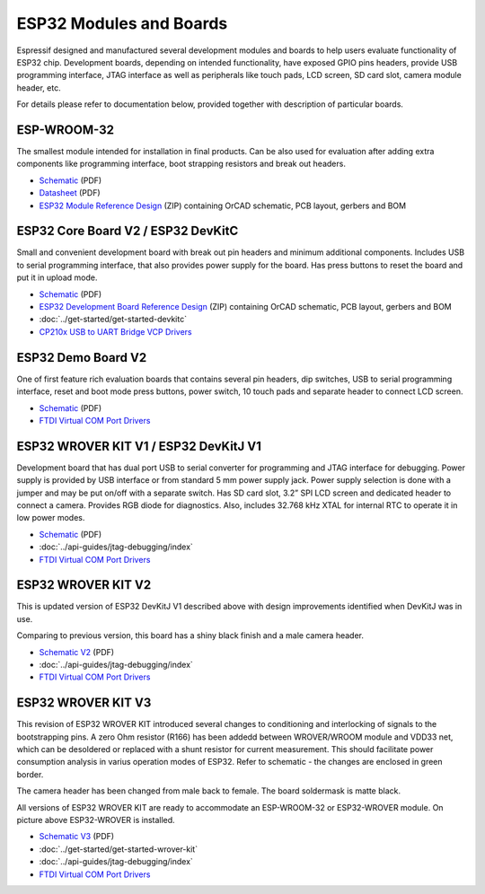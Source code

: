 ESP32 Modules and Boards
========================

Espressif designed and manufactured several development modules and boards to help users evaluate functionality of ESP32 chip. Development boards, depending on intended functionality, have exposed GPIO pins headers, provide USB programming interface, JTAG interface as well as peripherals like touch pads, LCD screen, SD card slot, camera module header, etc.

For details please refer to documentation below, provided together with description of particular boards.


ESP-WROOM-32
------------

The smallest module intended for installation in final products. Can be also used for evaluation after adding extra components like programming interface, boot strapping resistors and break out headers.

.. image:: http://dl.espressif.com/dl/schematics/pictures/esp-wroom-32.jpg
    :align: center
    :width: 40%
    :alt: ESP-WROOM-32 module (front and back)

* `Schematic <http://dl.espressif.com/dl/schematics/ESP-WROOM-32-v3.2_sch.pdf>`__ (PDF)
* `Datasheet <http://espressif.com/sites/default/files/documentation/esp-wroom-32_datasheet_en.pdf>`__ (PDF)
* `ESP32 Module Reference Design <https://espressif.com/sites/default/files/documentation/esp32_module_reference_design.zip>`_ (ZIP) containing OrCAD schematic, PCB layout, gerbers and BOM

   
ESP32 Core Board V2 / ESP32 DevKitC
-----------------------------------

Small and convenient development board with break out pin headers and minimum additional components. Includes USB to serial programming interface, that also provides power supply for the board. Has press buttons to reset the board and put it in upload mode. 

.. image:: http://dl.espressif.com/dl/schematics/pictures/esp32-core-board-v2.jpg
    :align: center
    :width: 50%
    :alt: ESP32 Core Board V2 / ESP32 DevKitC board

* `Schematic <http://dl.espressif.com/dl/schematics/ESP32-Core-Board-V2_sch.pdf>`__ (PDF)
* `ESP32 Development Board Reference Design <https://espressif.com/sites/default/files/documentation/esp32_development_board_reference_design.zip>`_ (ZIP) containing OrCAD schematic, PCB layout, gerbers and BOM
* :doc:`../get-started/get-started-devkitc`
* `CP210x USB to UART Bridge VCP Drivers <http://www.silabs.com/products/development-tools/software/usb-to-uart-bridge-vcp-drivers>`_


ESP32 Demo Board V2
-------------------

One of first feature rich evaluation boards that contains several pin headers, dip switches, USB to serial programming interface, reset and boot mode press buttons, power switch, 10 touch pads and separate header to connect LCD screen.

.. image:: http://dl.espressif.com/dl/schematics/pictures/esp32-demo-board-v2.jpg
    :align: center
    :alt: ESP32 Demo Board V2 board

* `Schematic <http://dl.espressif.com/dl/schematics/ESP32-Demo-Board-V2_sch.pdf>`__ (PDF)
* `FTDI Virtual COM Port Drivers`_


ESP32 WROVER KIT V1 / ESP32 DevKitJ V1
--------------------------------------

Development board that has dual port USB to serial converter for programming and JTAG interface for debugging. Power supply is provided by USB interface or from standard 5 mm power supply jack. Power supply selection is done with a jumper and may be put on/off with a separate switch. Has SD card slot, 3.2” SPI LCD screen and dedicated header to connect a camera. Provides RGB diode for diagnostics. Also, includes 32.768 kHz XTAL for internal RTC to operate it in low power modes.

.. image:: http://dl.espressif.com/dl/schematics/pictures/esp32-devkitj-v1.jpg
    :align: center
    :width: 90%
    :alt: ESP32 WROVER KIT V1 / ESP32 DevKitJ V1 board

* `Schematic <http://dl.espressif.com/dl/schematics/ESP32-DevKitJ-v1_sch.pdf>`__ (PDF)
* :doc:`../api-guides/jtag-debugging/index`
* `FTDI Virtual COM Port Drivers`_


ESP32 WROVER KIT V2
-------------------

This is updated version of ESP32 DevKitJ V1 described above with design improvements identified when DevKitJ was in use.

.. image:: http://dl.espressif.com/dl/schematics/pictures/esp-wrover-kit-v2.jpg
   :align: center
   :width: 90%
   :alt: ESP32 WROVER KIT V2 board

Comparing to previous version, this board has a shiny black finish and a male camera header.

* `Schematic V2 <http://dl.espressif.com/dl/schematics/ESP-WROVER-KIT_SCH-2.pdf>`__ (PDF)
* :doc:`../api-guides/jtag-debugging/index`
* `FTDI Virtual COM Port Drivers`_


ESP32 WROVER KIT V3
-------------------

This revision of ESP32 WROVER KIT introduced several changes to conditioning and interlocking of signals to the bootstrapping pins. A zero Ohm resistor (R166) has been addedd between WROVER/WROOM module and VDD33 net, which can be desoldered or replaced with a shunt resistor for current measurement. This should facilitate power consumption analysis in varius operation modes of ESP32. Refer to schematic - the changes are enclosed in green border. 

.. image:: http://dl.espressif.com/dl/schematics/pictures/esp-wrover-kit-v3.jpg
   :align: center
   :width: 90%
   :alt: ESP32 WROVER KIT V3 board

The camera header has been changed from male back to female. The board soldermask is matte black.

All versions of ESP32 WROVER KIT are ready to accommodate an ESP-WROOM-32 or ESP32-WROVER module. On picture above ESP32-WROVER is installed.

* `Schematic V3 <http://dl.espressif.com/dl/schematics/ESP-WROVER-KIT_SCH-3.pdf>`__ (PDF)
* :doc:`../get-started/get-started-wrover-kit`
* :doc:`../api-guides/jtag-debugging/index`
* `FTDI Virtual COM Port Drivers`_


.. _FTDI Virtual COM Port Drivers: http://www.ftdichip.com/Drivers/D2XX.htm

